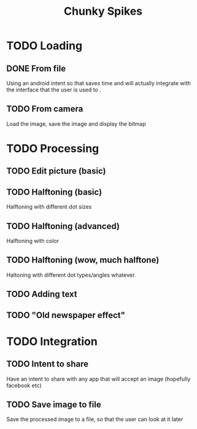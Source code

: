 #+Title: Chunky Spikes

* TODO Loading
** DONE From file
   Using an android intent so that saves time and will actually
   integrate with the interface that the user is used to .
** TODO From camera
   Load the image, save the image and display the bitmap
* TODO Processing
** TODO Edit picture (basic)
** TODO Halftoning (basic)
   Halftoning with different dot sizes
** TODO Halftoning (advanced)
   Halftoning with color
** TODO Halftoning (wow, much halftone)
   Haltoning with different dot types/angles whatever.
** TODO Adding text
** TODO "Old newspaper effect"
* TODO Integration
** TODO Intent to share
   Have an intent to share with any app that will accept an image
   (hopefully facebook etc)
** TODO Save image to file
   Save the processed image to a file, so that the user can look at it later

